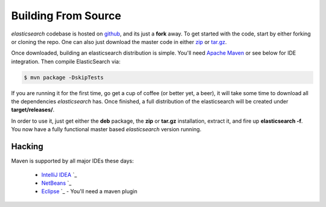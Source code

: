 .. _es-guide-appendix-building-from-source:

====================
Building From Source
====================

*elasticsearch* codebase is hosted on `github <https://github.com/elasticsearch/elasticsearch>`_,  and its just a **fork** away. To get started with the code, start by either forking or cloning the repo. One can also just download the master code in either `zip <https://github.com/elasticsearch/elasticsearch/zipball/master>`_  or `tar.gz <https://github.com/elasticsearch/elasticsearch/tarball/master>`_.  

Once downloaded, building an elasticsearch distribution is simple. You'll need `Apache Maven <http://maven.apache.org/download.html>`_  
or see below for IDE integration. Then compile ElasticSearch via:

.. code-block:: js


    $ mvn package -DskipTests


If you are running it for the first time, go get a cup of coffee (or better yet, a beer), it will take some time to download all the dependencies *elasticsearch* has. Once finished, a full distribution of the elasticsearch will be created under **target/releases/**.


In order to use it, just get either the **deb** package, the **zip** or **tar.gz** installation, extract it, and fire up **elasticsearch -f**. You now have a fully functional master based *elasticsearch* version running.


Hacking
=======

Maven is supported by all major IDEs these days:

   * `IntelliJ IDEA <http://www.jetbrains.com/idea/features/ant_maven.html>`_  `_  
   * `NetBeans <http://wiki.netbeans.org/Maven>`_  `_  
   * `Eclipse <http://maven.apache.org/eclipse-plugin.html>`_  `_  - You'll need a maven plugin